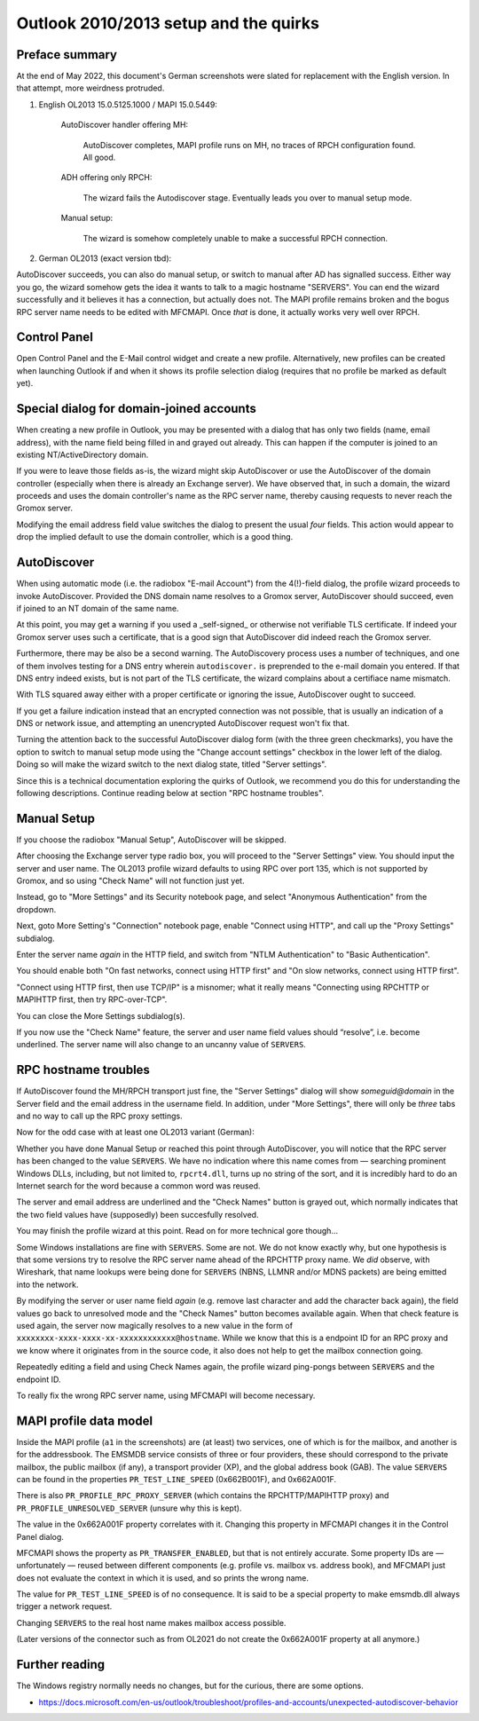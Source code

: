 
Outlook 2010/2013 setup and the quirks
======================================

Preface summary
---------------

At the end of May 2022, this document's German screenshots were slated for
replacement with the English version. In that attempt, more weirdness
protruded.

1. English OL2013 15.0.5125.1000 / MAPI 15.0.5449:

	AutoDiscover handler offering MH:

		AutoDiscover completes, MAPI profile runs on MH,
		no traces of RPCH configuration found. All good.

	ADH offering only RPCH:

		The wizard fails the Autodiscover stage.
		Eventually leads you over to manual setup mode.

	Manual setup:

		The wizard is somehow completely unable to make a successful
		RPCH connection.

2. German OL2013 (exact version tbd):

AutoDiscover succeeds, you can also do manual setup, or switch to manual after
AD has signalled success. Either way you go, the wizard somehow gets the idea
it wants to talk to a magic hostname "SERVERS". You can end the wizard
successfully and it believes it has a connection, but actually does not. The
MAPI profile remains broken and the bogus RPC server name needs to be edited
with MFCMAPI. Once *that* is done, it actually works very well over RPCH.



Control Panel
-------------

Open Control Panel and the E-Mail control widget and create a new profile.
Alternatively, new profiles can be created when launching Outlook if and
when it shows its profile selection dialog (requires that no profile be marked
as default yet).

.. image:: profmgr1.png

.. image:: profmgr2.png


Special dialog for domain-joined accounts
-----------------------------------------

When creating a new profile in Outlook, you may be presented with a dialog that
has only two fields (name, email address), with the name field being filled in
and grayed out already. This can happen if the computer is joined to an
existing NT/ActiveDirectory domain.

.. image:: profwithdom.png

If you were to leave those fields as-is, the wizard might skip AutoDiscover or
use the AutoDiscover of the domain controller (especially when there is already
an Exchange server). We have observed that, in such a domain, the wizard
proceeds and uses the domain controller's name as the RPC server name, thereby
causing requests to never reach the Gromox server.

Modifying the email address field value switches the dialog to present the
usual *four* fields. This action would appear to drop the implied default to
use the domain controller, which is a good thing.


AutoDiscover
------------

.. image:: profnodom2.png

When using automatic mode (i.e. the radiobox "E-mail Account") from the
4(!)-field dialog, the profile wizard proceeds to invoke AutoDiscover. Provided
the DNS domain name resolves to a Gromox server, AutoDiscover should succeed,
even if joined to an NT domain of the same name.

.. image:: profdisco.png

At this point, you may get a warning if you used a _self-signed_ or otherwise
not verifiable TLS certificate. If indeed your Gromox server uses such a
certificate, that is a good sign that AutoDiscover did indeed reach the Gromox
server.

.. image:: proftls.png

Furthermore, there may be also be a second warning. The AutoDiscovery process
uses a number of techniques, and one of them involves testing for a DNS entry
wherein ``autodiscover.`` is preprended to the e-mail domain you entered. If
that DNS entry indeed exists, but is not part of the TLS certificate, the
wizard complains about a certifiace name mismatch.

.. image:: proftls2.png

With TLS squared away either with a proper certificate or ignoring the issue,
AutoDiscover ought to succeed.

.. image:: profdisco2.png

If you get a failure indication instead that an encrypted connection was not
possible, that is usually an indication of a DNS or network issue, and
attempting an unencrypted AutoDiscover request won't fix that.

.. image:: profdiscf.png

.. image:: profdiscf2.png

.. image:: profdiscf3.png

.. image:: profdiscf4.png

Turning the attention back to the successful AutoDiscover dialog form (with the
three green checkmarks), you have the option to switch to manual setup mode
using the "Change account settings" checkbox in the lower left of the dialog.
Doing so will make the wizard switch to the next dialog state, titled "Server
settings".

.. image:: profdisco3.png

Since this is a technical documentation exploring the quirks of Outlook, we
recommend you do this for understanding the following descriptions. Continue
reading below at section "RPC hostname troubles".


Manual Setup
------------

If you choose the radiobox "Manual Setup", AutoDiscover will be skipped.

.. image:: profmanual1.png

.. image:: profmanual2.png

After choosing the Exchange server type radio box, you will proceed to the
"Server Settings" view. You should input the server and user name. The OL2013
profile wizard defaults to using RPC over port 135, which is not supported by
Gromox, and so using "Check Name" will not function just yet.

.. image:: profserv2.png

Instead, go to "More Settings" and its Security notebook page, and select
"Anonymous Authentication" from the dropdown.

.. image:: profproxy1.png

Next, goto More Setting's "Connection" notebook page, enable "Connect using
HTTP", and call up the "Proxy Settings" subdialog.

.. image:: profproxy2.png

.. image:: profproxy3.png

Enter the server name *again* in the HTTP field, and switch from "NTLM
Authentication" to "Basic Authentication".

You should enable both "On fast networks, connect using HTTP first" and "On
slow networks, connect using HTTP first".

"Connect using HTTP first, then use TCP/IP" is a misnomer; what it really means
"Connecting using RPCHTTP or MAPIHTTP first, then try RPC-over-TCP".

.. image: profproxy4.png

You can close the More Settings subdialog(s).

If you now use the "Check Name" feature, the server and user name field values
should “resolve”, i.e. become underlined. The server name will also change to
an uncanny value of ``SERVERS``.


RPC hostname troubles
---------------------

If AutoDiscover found the MH/RPCH transport just fine, the "Server Settings"
dialog will show `someguid@domain` in the Server field and the email address in
the username field. In addition, under "More Settings", there will only be
*three* tabs and no way to call up the RPC proxy settings.

.. image:: profdisco5.png

.. image:: profdisco6.png

Now for the odd case with at least one OL2013 variant (German):

Whether you have done Manual Setup or reached this point through AutoDiscover,
you will notice that the RPC server has been changed to the value ``SERVERS``.
We have no indication where this name comes from — searching prominent Windows
DLLs, including, but not limited to, ``rpcrt4.dll``, turns up no string of the
sort, and it is incredibly hard to do an Internet search for the word because a
common word was reused.

.. image:: profrpcbroken.png

The server and email address are underlined and the "Check Names" button is
grayed out, which normally indicates that the two field values have
(supposedly) been succesfully resolved.

You may finish the profile wizard at this point. Read on for more technical
gore though…

Some Windows installations are fine with ``SERVERS``. Some are not. We do not
know exactly why, but one hypothesis is that some versions try to resolve the
RPC server name ahead of the RPCHTTP proxy name. We *did* observe, with
Wireshark, that name lookups were being done for ``SERVERS`` (NBNS, LLMNR
and/or MDNS packets) are being emitted into the network.

By modifying the server or user name field *again* (e.g. remove last character
and add the character back again), the field values go back to unresolved mode
and the "Check Names" button becomes available again. When that check feature
is used again, the server now magically resolves to a new value in the form of
``xxxxxxxx-xxxx-xxxx-xx-xxxxxxxxxxxx@hostname``. While we know that this is a
endpoint ID for an RPC proxy and we know where it originates from in the source
code, it also does not help to get the mailbox connection going.

.. image:: profrpcat.png

Repeatedly editing a field and using Check Names again, the profile wizard
ping-pongs between ``SERVERS`` and the endpoint ID.

To really fix the wrong RPC server name, using MFCMAPI will become necessary.


MAPI profile data model
-----------------------

.. image:: profmfc1.png

.. image:: profmfc2.png

.. image:: profmfc3.png

Inside the MAPI profile (``a1`` in the screenshots) are (at least) two
services, one of which is for the mailbox, and another is for the addressbook.
The EMSMDB service consists of three or four providers, these should correspond
to the private mailbox, the public mailbox (if any), a transport provider (XP),
and the global address book (GAB). The value ``SERVERS`` can be found in the
properties ``PR_TEST_LINE_SPEED`` (0x662B001F), and 0x662A001F.

.. image:: profmfc4.png

.. image:: profmfc5.png

There is also ``PR_PROFILE_RPC_PROXY_SERVER`` (which contains the
RPCHTTP/MAPIHTTP proxy) and ``PR_PROFILE_UNRESOLVED_SERVER`` (unsure why this
is kept).

The value in the 0x662A001F property correlates with it. Changing this
property in MFCMAPI changes it in the Control Panel dialog.

MFCMAPI shows the property as ``PR_TRANSFER_ENABLED``, but that is not entirely
accurate. Some property IDs are — unfortunately — reused between different
components (e.g. profile vs. mailbox vs. address book), and MFCMAPI just does
not evaluate the context in which it is used, and so prints the wrong name.

The value for ``PR_TEST_LINE_SPEED`` is of no consequence. It is said
to be a special property to make emsmdb.dll always trigger a network request.

Changing ``SERVERS`` to the real host name makes mailbox access possible.

(Later versions of the connector such as from OL2021 do not create
the 0x662A001F property at all anymore.)


Further reading
---------------

The Windows registry normally needs no changes, but for the curious, there are
some options.

* https://docs.microsoft.com/en-us/outlook/troubleshoot/profiles-and-accounts/unexpected-autodiscover-behavior
